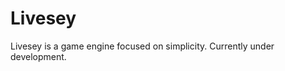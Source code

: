 #+STARTUP: overview 
#+PROPERTY: header-args :comments yes :results silent
* Livesey
#+html: <p align="center"><img src="https://bigpicture.ru/wp-content/uploads/2022/09/bigpicture_ru_236917685.jpg" /></p>
Livesey is a game engine focused on simplicity. Currently under development.
